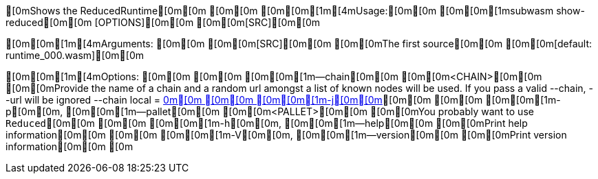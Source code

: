 [0mShows the ReducedRuntime[0m[0m
[0m[0m
[0m[0m[1m[4mUsage:[0m[0m [0m[0m[1msubwasm show-reduced[0m[0m [OPTIONS][0m[0m [0m[0m[SRC][0m[0m

[0m[0m[1m[4mArguments:
[0m[0m  [0m[0m[SRC][0m[0m  [0m[0mThe first source[0m[0m [0m[0m[default: runtime_000.wasm][0m[0m

[0m[0m[1m[4mOptions:
[0m[0m  [0m[0m    [0m[0m[1m--chain[0m[0m [0m[0m<CHAIN>[0m[0m    [0m[0mProvide the name of a chain and a random url amongst a list of known nodes will be used. If you pass a valid --chain, --url will be ignored --chain local = http://localhost:9933[0m[0m
[0m[0m  [0m[0m[1m-j[0m[0m, [0m[0m[1m--json[0m[0m             [0m[0mOutput as json[0m[0m
[0m[0m  [0m[0m[1m-b[0m[0m, [0m[0m[1m--block[0m[0m [0m[0m<BLOCK>[0m[0m    [0m[0mThe optional block where to fetch the runtime. That allows fetching older runtimes but you will need to connect to archive nodes. Currently, you must pass a block hash. Passing the block numbers is not supported[0m[0m
[0m[0m  [0m[0m[1m-q[0m[0m, [0m[0m[1m--quiet[0m[0m            [0m[0mLess output[0m[0m
[0m[0m  [0m[0m[1m-n[0m[0m, [0m[0m[1m--no-color[0m[0m         [0m[0m[env: NO_COLOR=][0m[0m
[0m[0m  [0m[0m[1m-p[0m[0m, [0m[0m[1m--pallet[0m[0m [0m[0m<PALLET>[0m[0m  [0m[0mYou probably want to use `Reduced`[0m[0m
[0m[0m  [0m[0m[1m-h[0m[0m, [0m[0m[1m--help[0m[0m             [0m[0mPrint help information[0m[0m
[0m[0m  [0m[0m[1m-V[0m[0m, [0m[0m[1m--version[0m[0m          [0m[0mPrint version information[0m[0m
[0m